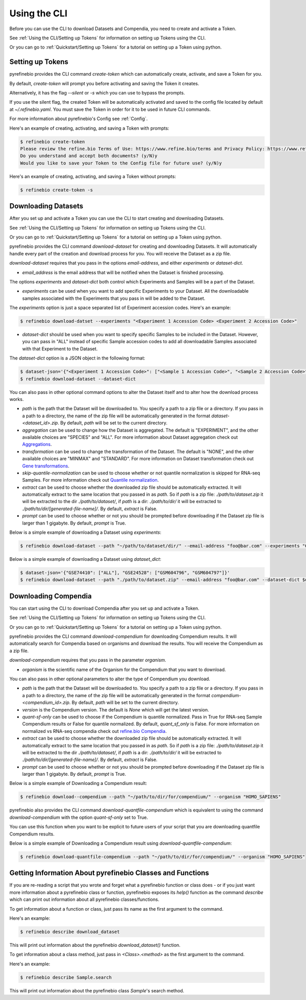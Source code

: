
.. _Using the CLI:

Using the CLI
=============

Before you can use the CLI to download Datasets and Compendia, you need to create and activate a Token.

See :ref:`Using the CLI/Setting up Tokens` for information on setting up Tokens using the CLI.

Or you can go to :ref:`Quickstart/Setting up Tokens` for a tutorial on setting up a Token using python.


.. _Using the CLI/Setting up Tokens:

Setting up Tokens
-----------------

pyrefinebio provides the CLI command `create-token` which can automatically create, activate, and save a Token for you.

By default, `create-token` will prompt you before activating and saving the Token it creates.

Alternatively, it has the flag `--silent` or `-s` which you can use to bypass the prompts.

If you use the silent flag, the created Token will be automatically activated and saved to the config file located by default at `~/.refinebio.yaml`.
You must save the Token in order for it to be used in future CLI commands.

For more information about pyrefinebio's Config see :ref:`Config`.

Here's an example of creating, activating, and saving a Token with prompts:

.. code-block:: shell

    $ refinebio create-token
    Please review the refine.bio Terms of Use: https://www.refine.bio/terms and Privacy Policy: https://www.refine.bio/privacy
    Do you understand and accept both documents? (y/N)y
    Would you like to save your Token to the Config file for future use? (y/N)y

Here's an example of creating, activating, and saving a Token without prompts:

.. code-block:: shell

    $ refinebio create-token -s


Downloading Datasets
--------------------

After you set up and activate a Token you can use the CLI to start creating and downloading Datasets.

See :ref:`Using the CLI/Setting up Tokens` for information on setting up Tokens using the CLI.

Or you can go to :ref:`Quickstart/Setting up Tokens` for a tutorial on setting up a Token using python.

pyrefinebio provides the CLI command `download-dataset` for creating and downloading Datasets.
It will automatically handle every part of the creation and download process for you.
You will receive the Dataset as a zip file.

`download-dataset` requires that you pass in the options `email-address`, and either `experiments` or `dataset-dict`.

* `email_address` is the email address that will be notified when the Dataset is finished processing.

The options `experiments` and `dataset-dict` both control which Experiments and Samples will be a part of the Dataset.

* `experiments` can be used when you want to add specific Experiments to your Dataset. All the downloadable samples associated with the Experiments that you pass in will be added to the Dataset. 

The `experiments` option is just a space separated list of Experiment accession codes. Here's an example:

.. code-block:: shell

    $ refinebio download-datset --experiments "<Experiment 1 Accession Code> <Experiment 2 Accession Code>"


* `dataset-dict` should be used when you want to specify specific Samples to be included in the Dataset. However, you can pass in "ALL" instead of specific Sample accession codes to add all downloadable Samples associated with that Experiment to the Dataset.

The `dataset-dict` option is a JSON object in the following format:

.. code-block:: shell

    $ dataset-json='{"<Experiment 1 Accession Code>": ["<Sample 1 Accession Code>", "<Sample 2 Accession Code>"], "<Experiment 2 Accession Code>": ["ALL"]}'
    $ refinebio download-dataset --dataset-dict 

You can also pass in other optional command options to alter the Dataset itself and to alter how the download process works.

* `path` is the path that the Dataset will be downloaded to. You specify a path to a zip file or a directory. If you pass in a path to a directory, the name of the zip file will be automatically generated in the format `dataset-<dataset_id>.zip`. By default, `path` will be set to the current directory.

* `aggregation` can be used to change how the Dataset is aggregated. The default is "EXPERIMENT", and the other available choices are "SPECIES" and "ALL". For more information about Dataset aggregation check out `Aggregations`_.

* `transformation` can be used to change the transformation of the Dataset. The default is "NONE", and the other available choices are "MINMAX" and "STANDARD". For more information on Dataset transformation check out `Gene transformations`_. 

* `skip-quantile-normalization` can be used to choose whether or not quantile normalization is skipped for RNA-seq Samples. For more information check out `Quantile normalization`_.

* `extract` can be used to choose whether the downloaded zip file should be automatically extracted. It will automatically extract to the same location that you passed in as `path`. So if `path` is a zip file: `./path/to/dataset.zip` it will be extracted to the dir `./path/to/dataset/`, if `path` is a dir: `./path/to/dir/` it will be extracted to `./path/to/dir/[generated-file-name]/`. By default, `extract` is False. 

* `prompt` can be used to choose whether or not you should be prompted before downloading if the Dataset zip file is larger than 1 gigabyte. By default, `prompt` is True.

.. _Aggregations: https://refinebio-docs.readthedocs.io/en/latest/main_text.html?highlight=aggregation#aggregations 

.. _Gene transformations: https://refinebio-docs.readthedocs.io/en/latest/main_text.html?highlight=quantile#gene-transformations

.. _Quantile normalization: https://refinebio-docs.readthedocs.io/en/latest/main_text.html?highlight=quantile%20normalization#quantile-normalization

Below is a simple example of downloading a Dataset using `experiments`:

.. code-block:: shell

    $ refinebio download-dataset --path "~/path/to/dataset/dir/" --email-address "foo@bar.com" --experiments "GSE74410 GSM604796 GSM604797"

Below is a simple example of downloading a Dataset using `dataset_dict`:

.. code-block:: shell

    $ dataset-json='{"GSE74410": ["ALL"], "GSE24528": ["GSM604796", "GSM604797"]}'
    $ refinebio download-dataset --path "./path/to/dataset.zip" --email-address "foo@bar.com" --dataset-dict $dataset-json


Downloading Compendia
---------------------

You can start using the CLI to download Compendia after you set up and activate a Token.

See :ref:`Using the CLI/Setting up Tokens` for information on setting up Tokens using the CLI.

Or you can go to :ref:`Quickstart/Setting up Tokens` for a tutorial on setting up a Token using python.

pyrefinebio provides the CLI command `download-compendium` for downloading Compendium results.
It will automatically search for Compendia based on organisms and download the results.
You will receive the Compendium as a zip file.

`download-compendium` requires that you pass in the parameter `organism`. 

* `organism` is the scientific name of the Organism for the Compendium that you want to download.

You can also pass in other optional parameters to alter the type of Compendium you download.

* `path` is the path that the Dataset will be downloaded to. You specify a path to a zip file or a directory. If you pass in a path to a directory, the name of the zip file will be automatically generated in the format `compendium-<compendium_id>.zip`. By default, `path` will be set to the current directory.

* `version` is the Compendium version. The default is `None` which will get the latest version.

* `quant-sf-only` can be used to choose if the Compendium is quantile normalized. Pass in True for RNA-seq Sample Compendium results or False for quantile normalized. By default, `quant_sf_only` is False. For more information on normalized vs RNA-seq compendia check out `refine.bio Compendia`_.

* `extract` can be used to choose whether the downloaded zip file should be automatically extracted. It will automatically extract to the same location that you passed in as `path`. So if `path` is a zip file: `./path/to/dataset.zip` it will be extracted to the dir `./path/to/dataset/`, if `path` is a dir: `./path/to/dir/` it will be extracted to `./path/to/dir/[generated-file-name]/`. By default, `extract` is False. 

* `prompt` can be used to choose whether or not you should be prompted before downloading if the Dataset zip file is larger than 1 gigabyte. By default, `prompt` is True.

.. _refine.bio Compendia: http://docs.refine.bio/en/latest/main_text.html#refine-bio-compendia

Below is a simple example of Downloading a Compendium result:

.. code-block:: shell

    $ refinebio download--compendium --path "~/path/to/dir/for/compendium/" --organism "HOMO_SAPIENS"

pyrefinebio also provides the CLI command `download-quantfile-compendium` which is equivalent to using
the command `download-compendium` with the option `quant-sf-only` set to True.

You can use this function when you want to be explicit to future users of your script that you are downloading quantfile Compendium results.

Below is a simple example of Downloading a Compendium result using `download-quantfile-compendium`:

.. code-block:: shell

    $ refinebio download-quantfile-compendium --path "~/path/to/dir/for/compendium/" --organism "HOMO_SAPIENS"

Getting Information About pyrefinebio Classes and Functions
-----------------------------------------------------------

If you are re-reading a script that you wrote and forget what a pyrefinebio function or class does -
or if you just want more information about a pyrefinebio class or function, pyrefinebio exposes its `help()` function
as the command `describe` which can print out information about all pyrefinebio classes/functions.

To get information about a function or class, just pass its name as the first argument to the command.

Here's an example:

.. code-block:: shell

    $ refinebio describe download_dataset 

This will print out information about the pyrefinebio `download_dataset()` function.

To get information about a class method, just pass in `<Class>.<method>` as the first argument to the command.

Here's an example:

.. code-block:: shell

    $ refinebio describe Sample.search 

This will print out information about the pyrefinebio class `Sample`'s search method.

